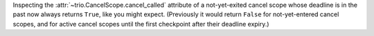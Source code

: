 Inspecting the :attr:`~trio.CancelScope.cancel_called` attribute of a
not-yet-exited cancel scope whose deadline is in the past now always
returns ``True``, like you might expect. (Previously it would return
``False`` for not-yet-entered cancel scopes, and for active cancel
scopes until the first checkpoint after their deadline expiry.)
